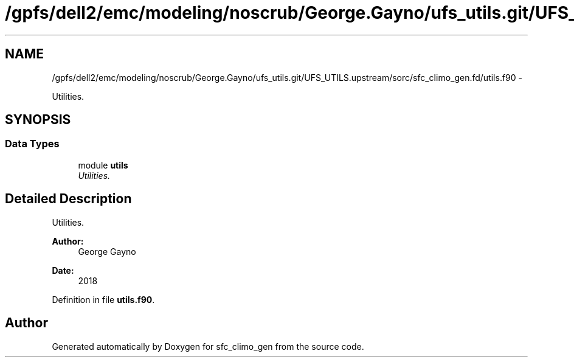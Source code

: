 .TH "/gpfs/dell2/emc/modeling/noscrub/George.Gayno/ufs_utils.git/UFS_UTILS.upstream/sorc/sfc_climo_gen.fd/utils.f90" 3 "Wed Jun 1 2022" "Version 1.7.0" "sfc_climo_gen" \" -*- nroff -*-
.ad l
.nh
.SH NAME
/gpfs/dell2/emc/modeling/noscrub/George.Gayno/ufs_utils.git/UFS_UTILS.upstream/sorc/sfc_climo_gen.fd/utils.f90 \- 
.PP
Utilities\&.  

.SH SYNOPSIS
.br
.PP
.SS "Data Types"

.in +1c
.ti -1c
.RI "module \fButils\fP"
.br
.RI "\fIUtilities\&. \fP"
.in -1c
.SH "Detailed Description"
.PP 
Utilities\&. 


.PP
\fBAuthor:\fP
.RS 4
George Gayno 
.RE
.PP
\fBDate:\fP
.RS 4
2018 
.RE
.PP

.PP
Definition in file \fButils\&.f90\fP\&.
.SH "Author"
.PP 
Generated automatically by Doxygen for sfc_climo_gen from the source code\&.

